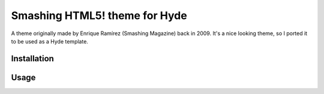 ##############################
Smashing HTML5! theme for Hyde
##############################

A theme originally made by Enrique Ramírez (Smashing Magazine) back in 2009.
It's a nice looking theme, so I ported it to be used as a Hyde template.

Installation
------------


Usage
-----
